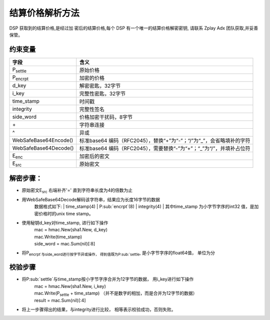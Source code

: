 结算价格解析方法
======================

DSP 获取到的结算价格,是经过加 密后的结算价格,每个 DSP 有一个唯一的结算价格解密密钥,
请联系 Zplay Adx 团队获取,并妥善保管。

约束变量
~~~~~~~~~~

+-----------------------+----------------------------------------------------------------------+
|  字段                 | 含义                                                                 |
+=======================+======================================================================+
| P\ :sub:`settle`      | 原始价格                                                             |
+-----------------------+----------------------------------------------------------------------+
| P\ :sub:`encrpt`      | 加密的价格                                                           |
+-----------------------+----------------------------------------------------------------------+
| d_key                 | 解密密匙，32字节                                                     |
+-----------------------+----------------------------------------------------------------------+
| i_key                 | 完整性密匙，32字节                                                   |
+-----------------------+----------------------------------------------------------------------+
| time_stamp            | 时间戳                                                               |
+-----------------------+----------------------------------------------------------------------+
| integrity             | 完整性签名                                                           |
+-----------------------+----------------------------------------------------------------------+
| side_word             | 价格加密干扰码，8字节                                                |
+-----------------------+----------------------------------------------------------------------+
| \+                    | 字符串连接                                                           |
+-----------------------+----------------------------------------------------------------------+
| \^                    | 异或                                                                 |
+-----------------------+----------------------------------------------------------------------+
| WebSafeBase64Encode() | 标准base64 编码（RFC2045），替换“+”为“-”；“/”为“_”，会省略填补的字符 |
+-----------------------+----------------------------------------------------------------------+
| WebSafeBase64Decode() | 标准base64 编码（RFC2045），需要替换“-”为“+”；“_”为“/”，并填补占位符 |
+-----------------------+----------------------------------------------------------------------+
| E\ :sub:`enc`         | 加密后的密文                                                         |
+-----------------------+----------------------------------------------------------------------+
| E\ :sub:`src`         | 原始密文                                                             |
+-----------------------+----------------------------------------------------------------------+


解密步骤：
~~~~~~~~~~~~~~~~~~

*  原始密文E\ :sub:`src` 右端补齐'=' 直到字符串长度为4的倍数为止
*  用WebSafeBase64Decode解码该字符串，结果应为长度16字节的数据
    数据格式如下:
    | time_stamp(4) | P\ :sub:`encrpt`(8) | integrity(4)
    | 其中time_stamp 为小字节字序的int32 值，是加密价格时的unix time stamp。

*  使用秘钥d_key对time_stamp, 进行如下操作
    | mac = hmac.New(sha1.New, d_key)
    | mac.Write(time_stamp)
    | side_word = mac.Sum(nil)[:8]
*  将P\ :sub:`encrpt`与side_word进行按字节异或操作， 得到值既为P\ :sub:`settle`, 是小字节字序的float64值， 单位为分

校验步骤
~~~~~~~~

* 将P\ :sub:`settle`与time_stamp按小字节字序合并为12字节的数据， 用i_key进行如下操作
    | mac = hmac.New(sha1.New, i_key)
    | mac.Write(P\ :sub:`settle` + time_stamp) （并不是数字的相加，而是合并为12字节的数据）
    | result = mac.Sum(nil)[:4]
* 将上一步骤得出的结果，与integrity进行比较， 相等表示校验成功，否则失败。

